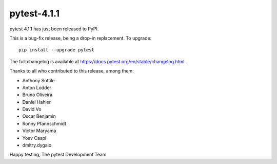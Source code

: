 pytest-4.1.1
=======================================

pytest 4.1.1 has just been released to PyPI.

This is a bug-fix release, being a drop-in replacement. To upgrade::

  pip install --upgrade pytest

The full changelog is available at https://docs.pytest.org/en/stable/changelog.html.

Thanks to all who contributed to this release, among them:

* Anthony Sottile
* Anton Lodder
* Bruno Oliveira
* Daniel Hahler
* David Vo
* Oscar Benjamin
* Ronny Pfannschmidt
* Victor Maryama
* Yoav Caspi
* dmitry.dygalo


Happy testing,
The pytest Development Team
